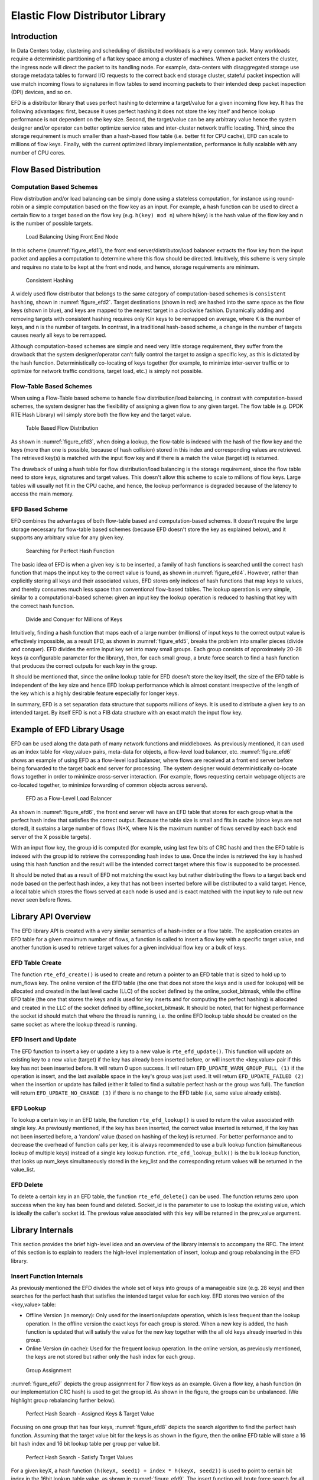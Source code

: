 ..  BSD LICENSE
    Copyright(c) 2016-2017 Intel Corporation. All rights reserved.
    All rights reserved.

    Redistribution and use in source and binary forms, with or without
    modification, are permitted provided that the following conditions
    are met:

    * Redistributions of source code must retain the above copyright
    notice, this list of conditions and the following disclaimer.
    * Redistributions in binary form must reproduce the above copyright
    notice, this list of conditions and the following disclaimer in
    the documentation and/or other materials provided with the
    distribution.
    * Neither the name of Intel Corporation nor the names of its
    contributors may be used to endorse or promote products derived
    from this software without specific prior written permission.

    THIS SOFTWARE IS PROVIDED BY THE COPYRIGHT HOLDERS AND CONTRIBUTORS
    "AS IS" AND ANY EXPRESS OR IMPLIED WARRANTIES, INCLUDING, BUT NOT
    LIMITED TO, THE IMPLIED WARRANTIES OF MERCHANTABILITY AND FITNESS FOR
    A PARTICULAR PURPOSE ARE DISCLAIMED. IN NO EVENT SHALL THE COPYRIGHT
    OWNER OR CONTRIBUTORS BE LIABLE FOR ANY DIRECT, INDIRECT, INCIDENTAL,
    SPECIAL, EXEMPLARY, OR CONSEQUENTIAL DAMAGES (INCLUDING, BUT NOT
    LIMITED TO, PROCUREMENT OF SUBSTITUTE GOODS OR SERVICES; LOSS OF USE,
    DATA, OR PROFITS; OR BUSINESS INTERRUPTION) HOWEVER CAUSED AND ON ANY
    THEORY OF LIABILITY, WHETHER IN CONTRACT, STRICT LIABILITY, OR TORT
    (INCLUDING NEGLIGENCE OR OTHERWISE) ARISING IN ANY WAY OUT OF THE USE
    OF THIS SOFTWARE, EVEN IF ADVISED OF THE POSSIBILITY OF SUCH DAMAGE.

.. _Efd_Library:

Elastic Flow Distributor Library
================================

Introduction
------------

In Data Centers today, clustering and scheduling of distributed workloads
is a very common task. Many workloads require a deterministic
partitioning of a flat key space among a cluster of machines. When a
packet enters the cluster, the ingress node will direct the packet to
its handling node. For example, data-centers with disaggregated storage
use storage metadata tables to forward I/O requests to the correct back end
storage cluster, stateful packet inspection will use match incoming
flows to signatures in flow tables to send incoming packets to their
intended deep packet inspection (DPI) devices, and so on.

EFD is a distributor library that uses perfect hashing to determine a
target/value for a given incoming flow key. It has the following
advantages: first, because it uses perfect hashing it does not store the
key itself and hence lookup performance is not dependent on the key
size. Second, the target/value can be any arbitrary value hence the
system designer and/or operator can better optimize service rates and
inter-cluster network traffic locating. Third, since the storage
requirement is much smaller than a hash-based flow table (i.e. better
fit for CPU cache), EFD can scale to millions of flow keys. Finally,
with the current optimized library implementation, performance is fully
scalable with any number of CPU cores.

Flow Based Distribution
-----------------------

Computation Based Schemes
~~~~~~~~~~~~~~~~~~~~~~~~~

Flow distribution and/or load balancing can be simply done using a
stateless computation, for instance using round-robin or a simple
computation based on the flow key as an input. For example, a hash
function can be used to direct a certain flow to a target based on
the flow key (e.g. ``h(key) mod n``) where h(key) is the hash value of the
flow key and n is the number of possible targets.

.. _figure_efd1:

.. figure:: img/efd_i1.*

  Load Balancing Using Front End Node

In this scheme (:numref:`figure_efd1`), the front end server/distributor/load balancer
extracts the flow key from the input packet and applies a computation to determine where
this flow should be directed. Intuitively, this scheme is very simple
and requires no state to be kept at the front end node, and hence,
storage requirements are minimum.

.. _figure_efd2:

.. figure:: img/efd_i2.*

  Consistent Hashing

A widely used flow distributor that belongs to the same category of
computation-based schemes is ``consistent hashing``, shown in :numref:`figure_efd2`.
Target destinations (shown in red) are hashed into the same space as the flow
keys (shown in blue), and keys are mapped to the nearest target in a clockwise
fashion. Dynamically adding and removing targets with consistent hashing
requires only K/n keys to be remapped on average, where K is the number of
keys, and n is the number of targets. In contrast, in a traditional hash-based
scheme, a change in the number of targets causes nearly all keys to be
remapped.

Although computation-based schemes are simple and need very little
storage requirement, they suffer from the drawback that the system
designer/operator can’t fully control the target to assign a specific
key, as this is dictated by the hash function.
Deterministically co-locating of keys together (for example, to minimize
inter-server traffic or to optimize for network traffic conditions,
target load, etc.) is simply not possible.

Flow-Table Based Schemes
~~~~~~~~~~~~~~~~~~~~~~~~

When using a Flow-Table based scheme to handle flow distribution/load
balancing, in contrast with computation-based schemes, the system designer
has the flexibility of assigning a given flow to any given
target. The flow table (e.g. DPDK RTE Hash Library) will simply store
both the flow key and the target value.

.. _figure_efd3:

.. figure:: img/efd_i3.*

  Table Based Flow Distribution

As shown in :numref:`figure_efd3`, when doing a lookup, the flow-table
is indexed with the hash of the flow key and the keys (more than one is possible,
because of hash collision) stored in this index and corresponding values
are retrieved. The retrieved key(s) is matched with the input flow key
and if there is a match the value (target id) is returned.

The drawback of using a hash table for flow distribution/load balancing
is the storage requirement, since the flow table need to store keys,
signatures and target values. This doesn't allow this scheme to scale to
millions of flow keys. Large tables will usually not fit in
the CPU cache, and hence, the lookup performance is degraded because of
the latency to access the main memory.

EFD Based Scheme
~~~~~~~~~~~~~~~~

EFD combines the advantages of both flow-table based and computation-based
schemes. It doesn't require the large storage necessary for
flow-table based schemes (because EFD doesn't store the key as explained
below), and it supports any arbitrary value for any given key.

.. _figure_efd4:

.. figure:: img/efd_i4.*

  Searching for Perfect Hash Function

The basic idea of EFD is when a given key is to be inserted, a family of
hash functions is searched until the correct hash function that maps the
input key to the correct value is found, as shown in :numref:`figure_efd4`.
However, rather than explicitly storing all keys and their associated values,
EFD stores only indices of hash functions that map keys to values, and
thereby consumes much less space than conventional flow-based tables.
The lookup operation is very simple, similar to a computational-based
scheme: given an input key the lookup operation is reduced to hashing
that key with the correct hash function.

.. _figure_efd5:

.. figure:: img/efd_i5.*

  Divide and Conquer for Millions of Keys

Intuitively, finding a hash function that maps each of a large number
(millions) of input keys to the correct output value is effectively
impossible, as a result EFD, as shown in :numref:`figure_efd5`,
breaks the problem into smaller pieces (divide and conquer).
EFD divides the entire input key set into many small groups.
Each group consists of approximately 20-28 keys (a configurable parameter
for the library), then, for each small group, a brute force search to find
a hash function that produces the correct outputs for each key in the group.

It should be mentioned that, since the online lookup table for EFD
doesn't store the key itself, the size of the EFD table is independent
of the key size and hence EFD lookup performance which is almost
constant irrespective of the length of the key which is a highly
desirable feature especially for longer keys.

In summary, EFD is a set separation data structure that supports millions of
keys. It is used to distribute a given key to an intended target. By itself
EFD is not a FIB data structure with an exact match the input flow key.

.. _Efd_example:

Example of EFD Library Usage
----------------------------

EFD can be used along the data path of many network functions and middleboxes.
As previously mentioned, it can used as an index table for
<key,value> pairs, meta-data for objects, a flow-level load balancer, etc.
:numref:`figure_efd6` shows an example of using EFD as a flow-level load
balancer, where flows are received at a front end server before being forwarded
to the target back end server for processing. The system designer would
deterministically co-locate flows together in order to minimize cross-server
interaction.
(For example, flows requesting certain webpage objects are co-located
together, to minimize forwarding of common objects across servers).

.. _figure_efd6:

.. figure:: img/efd_i6.*

  EFD as a Flow-Level Load Balancer

As shown in :numref:`figure_efd6`, the front end server will have an EFD table that
stores for each group what is the perfect hash index that satisfies the
correct output. Because the table size is small and fits in cache (since
keys are not stored), it sustains a large number of flows (N*X, where N
is the maximum number of flows served by each back end server of the X
possible targets).

With an input flow key, the group id is computed (for example, using
last few bits of CRC hash) and then the EFD table is indexed with the
group id to retrieve the corresponding hash index to use. Once the index
is retrieved the key is hashed using this hash function and the result
will be the intended correct target where this flow is supposed to be
processed.

It should be noted that as a result of EFD not matching the exact key but
rather distributing the flows to a target back end node based on the
perfect hash index, a key that has not been inserted before
will be distributed to a valid target. Hence, a local table which stores
the flows served at each node is used and is
exact matched with the input key to rule out new never seen before
flows.

.. _Efd_api:

Library API Overview
--------------------

The EFD library API is created with a very similar semantics of a
hash-index or a flow table. The application creates an EFD table for a
given maximum number of flows, a function is called to insert a flow key
with a specific target value, and another function is used to retrieve
target values for a given individual flow key or a bulk of keys.

EFD Table Create
~~~~~~~~~~~~~~~~

The function ``rte_efd_create()`` is used to create and return a pointer
to an EFD table that is sized to hold up to num_flows key.
The online version of the EFD table (the one that does
not store the keys and is used for lookups) will be allocated and
created in the last level cache (LLC) of the socket defined by the
online_socket_bitmask, while the offline EFD table (the one that
stores the keys and is used for key inserts and for computing the
perfect hashing) is allocated and created in the LLC of the socket
defined by offline_socket_bitmask. It should be noted, that for
highest performance the socket id should match that where the thread is
running, i.e. the online EFD lookup table should be created on the same
socket as where the lookup thread is running.

EFD Insert and Update
~~~~~~~~~~~~~~~~~~~~~

The EFD function to insert a key or update a key to a new value is
``rte_efd_update()``. This function will update an existing key to
a new value (target) if the key has already been inserted
before, or will insert the <key,value> pair if this key has not been inserted
before. It will return 0 upon success. It will return
``EFD_UPDATE_WARN_GROUP_FULL (1)`` if the operation is insert, and the
last available space in the key's group was just used. It will return
``EFD_UPDATE_FAILED (2)`` when the insertion or update has failed (either it
failed to find a suitable perfect hash or the group was full). The function
will return ``EFD_UPDATE_NO_CHANGE (3)`` if there is no change to the EFD
table (i.e, same value already exists).

EFD Lookup
~~~~~~~~~~

To lookup a certain key in an EFD table, the function ``rte_efd_lookup()``
is used to return the value associated with single key.
As previously mentioned, if the key has been inserted, the correct value
inserted is returned, if the key has not been inserted before,
a ‘random’ value (based on hashing of the key) is returned.
For better performance and to decrease the overhead of
function calls per key, it is always recommended to use a bulk lookup
function (simultaneous lookup of multiple keys) instead of a single key
lookup function. ``rte_efd_lookup_bulk()`` is the bulk lookup function,
that looks up num_keys simultaneously stored in the key_list and the
corresponding return values will be returned in the value_list.

EFD Delete
~~~~~~~~~~

To delete a certain key in an EFD table, the function
``rte_efd_delete()`` can be used. The function returns zero upon success
when the key has been found and deleted. Socket_id is the parameter to
use to lookup the existing value, which is ideally the caller's socket id.
The previous value associated with this key will be returned
in the prev_value argument.

.. _Efd_internals:

Library Internals
-----------------

This section provides the brief high-level idea and an overview
of the library internals to accompany the RFC. The intent of this
section is to explain to readers the high-level implementation of
insert, lookup and group rebalancing in the EFD library.

Insert Function Internals
~~~~~~~~~~~~~~~~~~~~~~~~~

As previously mentioned the EFD divides the whole set of keys into
groups of a manageable size (e.g. 28 keys) and then searches for the
perfect hash that satisfies the intended target value for each key. EFD
stores two version of the <key,value> table:

-  Offline Version (in memory): Only used for the insertion/update
   operation, which is less frequent than the lookup operation. In the
   offline version the exact keys for each group is stored. When a new
   key is added, the hash function is updated that will satisfy the
   value for the new key together with the all old keys already inserted
   in this group.

-  Online Version (in cache): Used for the frequent lookup operation. In
   the online version, as previously mentioned, the keys are not stored
   but rather only the hash index for each group.

.. _figure_efd7:

.. figure:: img/efd_i7.*

  Group Assignment

:numref:`figure_efd7` depicts the group assignment for 7 flow keys as an example.
Given a flow key, a hash function (in our implementation CRC hash) is
used to get the group id. As shown in the figure, the groups can be
unbalanced. (We highlight group rebalancing further below).

.. _figure_efd8:

.. figure:: img/efd_i8.*

  Perfect Hash Search - Assigned Keys & Target Value

Focusing on one group that has four keys, :numref:`figure_efd8` depicts the search
algorithm to find the perfect hash function. Assuming that the target
value bit for the keys is as shown in the figure, then the online EFD
table will store a 16 bit hash index and 16 bit lookup table per group
per value bit.

.. _figure_efd9:

.. figure:: img/efd_i9.*

  Perfect Hash Search - Satisfy Target Values

For a given keyX, a hash function ``(h(keyX, seed1) + index * h(keyX, seed2))``
is used to point to certain bit index in the 16bit lookup_table value,
as shown in :numref:`figure_efd9`.
The insert function will brute force search for all possible values for the
hash index until a non conflicting lookup_table is found.

.. _figure_efd10:

.. figure:: img/efd_i10.*

  Finding Hash Index for Conflict Free lookup_table

For example, since both key3 and key7 have a target bit value of 1, it
is okay if the hash function of both keys point to the same bit in the
lookup table. A conflict will occur if a hash index is used that maps
both Key4 and Key7 to the same index in the lookup_table,
as shown in :numref:`figure_efd10`, since their target value bit are not the same.
Once a hash index is found that produces a lookup_table with no
contradictions, this index is stored for this group. This procedure is
repeated for each bit of target value.

Lookup Function Internals
~~~~~~~~~~~~~~~~~~~~~~~~~

The design principle of EFD is that lookups are much more frequent than
inserts, and hence, EFD's design optimizes for the lookups which are
faster and much simpler than the slower insert procedure (inserts are
slow, because of perfect hash search as previously discussed).

.. _figure_efd11:

.. figure:: img/efd_i11.*

  EFD Lookup Operation

:numref:`figure_efd11` depicts the lookup operation for EFD. Given an input key,
the group id is computed (using CRC hash) and then the hash index for this
group is retrieved from the EFD table. Using the retrieved hash index,
the hash function ``h(key, seed1) + index *h(key, seed2)`` is used which will
result in an index in the lookup_table, the bit corresponding to this
index will be the target value bit. This procedure is repeated for each
bit of the target value.

Group Rebalancing Function Internals
~~~~~~~~~~~~~~~~~~~~~~~~~~~~~~~~~~~~

When discussing EFD inserts and lookups, the discussion is simplified by
assuming that a group id is simply a result of hash function. However,
since hashing in general is not perfect and will not always produce a
uniform output, this simplified assumption will lead to unbalanced
groups, i.e., some group will have more keys than other groups.
Typically, and to minimize insert time with an increasing number of keys,
it is preferable that all groups will have a balanced number of keys, so
the brute force search for the perfect hash terminates with a valid hash
index. In order to achieve this target, groups are rebalanced during
runtime inserts, and keys are moved around from a busy group to a less
crowded group as the more keys are inserted.

.. _figure_efd12:

.. figure:: img/efd_i12.*

  Runtime Group Rebalancing

:numref:`figure_efd12` depicts the high level idea of group rebalancing, given an
input key the hash result is split into two parts a chunk id and 8-bit
bin id. A chunk contains 64 different groups and 256 bins (i.e. for any
given bin it can map to 4 distinct groups). When a key is inserted, the
bin id is computed, for example in :numref:`figure_efd12` bin_id=2,
and since each bin can be mapped to one of four different groups (2 bit storage),
the four possible mappings are evaluated and the one that will result in a
balanced key distribution across these four is selected the mapping result
is stored in these two bits.


.. _Efd_references:

References
-----------

1- EFD is based on collaborative research work between Intel and
Carnegie Mellon University (CMU), interested readers can refer to the paper
“Scaling Up Clustered Network Appliances with ScaleBricks;” Dong Zhou et al.
at SIGCOMM 2015 (`http://conferences.sigcomm.org/sigcomm/2015/pdf/papers/p241.pdf`)
for more information.
